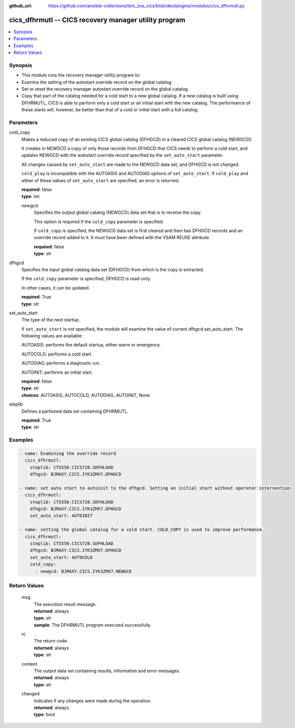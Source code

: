 
:github_url: https://github.com/ansible-collections/ibm_zos_cics/blob/dev/plugins/modules/cics_dfhrmutl.py

.. _cics_dfhrmutl_module:


cics_dfhrmutl -- CICS recovery manager utility program
======================================================



.. contents::
   :local:
   :depth: 1


Synopsis
--------
- This module runs the recovery manager utility program to:
- Examine the setting of the autostart override record on the global catalog.
- Set or reset the recovery manager autostart override record on the global catalog.
- Copy that part of the catalog needed for a cold start to a new global catalog. If a new catalog is built using DFHRMUTL, CICS is able to perform only a cold start or an initial start with the new catalog. The performance of these starts will, however, be better than that of a cold or initial start with a full catalog.





Parameters
----------


     
cold_copy
  Makes a reduced copy of an existing CICS global catalog (DFHGCD) in a cleared CICS global catalog (NEWGCD).

  It creates in NEWGCD a copy of only those records from DFHGCD that CICS needs to perform a cold start, and updates NEWGCD with the autostart override record specified by the ``set_auto_start`` parameter.

  All changes caused by ``set_auto_start`` are made to the NEWGCD data set, and DFHGCD is not changed.

  ``cold_play`` is incompatible with the AUTOASIS and AUTODIAG options of ``set_auto_start``. If ``cold_play`` and either of these values of ``set_auto_start`` are specified, an error is returned.


  | **required**: false
  | **type**: list


     
  newgcd
    Specifies the output global catalog (NEWGCD) data set that is to receive the copy.

    This option is required if the ``cold_copy`` parameter is specified.

    If ``cold_copy`` is specified, the NEWGCD data set is first cleared and then has DFHGCD records and an override record added to it. It must have been defined with the VSAM REUSE attribute.


    | **required**: false
    | **type**: str



     
dfhgcd
  Specifies the input global catalog data set (DFHGCD) from which is the copy is extracted.

  If the ``cold_copy`` parameter is specified, DFHGCD is read-only.

  In other cases, it can be updated.


  | **required**: True
  | **type**: str


     
set_auto_start
  The type of the next startup.

  If ``set_auto_start`` is not specified, the module will examine the value of current dfhgcd set_auto_start. The following values are available:

  AUTOASIS: performs the default startup, either warm or emergency.

  AUTOCOLD: performs a cold start.

  AUTODIAG: performs a diagnostic run.

  AUTOINIT: performs an initial start.


  | **required**: false
  | **type**: str
  | **choices**: AUTOASIS, AUTOCOLD, AUTODIAG, AUTOINIT, None


     
steplib
  Defines a partioned data set containing DFHRMUTL.


  | **required**: True
  | **type**: str




Examples
--------

.. code-block:: yaml+jinja

   
     - name: Examining the override record
       cics_dfhrmutl:
         steplib: CTS550.CICS720.SDFHLOAD
         dfhgcd: BJMAXY.CICS.IYK3ZMX7.DFHGCD

     - name: set auto start to autoinit to the dfhgcd. Setting an initial start without operator intervention
       cics_dfhrmutl:
         steplib: CTS550.CICS720.SDFHLOAD
         dfhgcd: BJMAXY.CICS.IYK3ZMX7.DFHGCD
         set_auto_start: AUTOINIT

     - name: setting the global catalog for a cold start. COLD_COPY is used to improve performance.
       cics_dfhrmutl:
         steplib: CTS550.CICS720.SDFHLOAD
         dfhgcd: BJMAXY.CICS.IYK3ZMX7.DFHGCD
         set_auto_start: AUTOCOLD
         cold_copy:
           - newgcd: BJMAXY.CICS.IYK3ZMX7.NEWGCD









Return Values
-------------


   
                              
       msg
        | The execution result message.
      
        | **returned**: always
        | **type**: str
        | **sample**: The DFHRMUTL program executed successfully.

            
      
      
                              
       rc
        | The return code.
      
        | **returned**: always
        | **type**: str
      
      
                              
       content
        | The output data set containing results, information and error messages.
      
        | **returned**: always
        | **type**: str
      
      
                              
       changed
        | Indicates if any changes were made during the operation.
      
        | **returned**: always
        | **type**: bool
      
        
